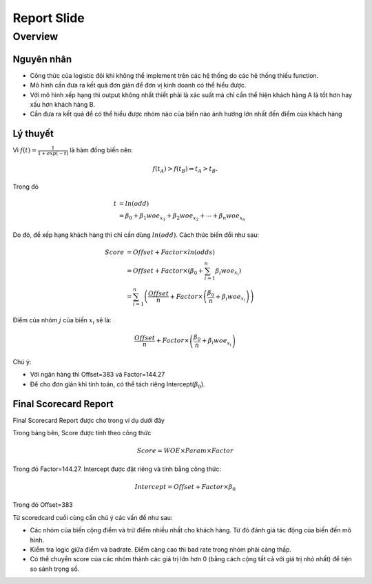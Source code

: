 .. _post-Report-Var-Slide:

============
Report Slide
============

Overview
========

Nguyên nhân
-----------

- Công thức của logistic đôi khi không thể implement trên các hệ thống do các hệ thống thiếu function.
- Mô hình cần đưa ra kết quả đơn giản để đơn vị kinh doanh có thể hiểu được.
- Với mô hình xếp hạng thì output không nhất thiết phải là xác suất mà chỉ cần thể hiện khách hàng A là tốt hơn hay xấu hơn khách hàng B.
- Cần đưa ra kết quả để có thể hiểu được nhóm nào của biến nào ảnh hưởng lớn nhất đến điểm của khách hàng

Lý thuyết
---------

Vì :math:`f(t)=\frac{1}{1+exp⁡(-t)}` là hàm đồng biến nên:

.. math::
  f(t_A)>f(t_B) \Leftrightarrow t_A>t_B.

Trong đó 

.. math::
  t &=ln⁡(odd)\\
    &=\beta_0+\beta_1 woe_{x_1}+\beta_2 woe_{x_2}+\cdots+\beta_n woe_{x_n}
  
Do đó, để xếp hạng khách hàng thì chỉ cần dùng :math:`ln⁡(odd)`. Cách thức biến đổi như sau:

.. math::
  Score &=Offset+Factor\times ln(odds)\\
        &=Offset+Factor\times\left(\beta_0+\sum_{i=1}^n \beta_i woe_{x_i}\right)\\
        &=\sum_{i=1}^n \left(\frac{Offset}{n}+Factor\times \left(\frac{\beta_0}{n}+\beta_i woe_{x_i}\right)\right)
        
Điểm của nhóm :math:`j` của biến :math:`x_i` sẽ là:

.. math::
  \frac{Offset}{n}+Factor\times \left(\frac{\beta_0}{n}+\beta_i woe_{x_i}\right)

Chú ý: 

- Với ngân hàng  thì Offset=383 và Factor=144.27
- Để cho đơn giản khi tính toán, có thể tách riêng Intercept(:math:`\beta_0`).

Final Scorecard Report
----------------------

Final Scorecard Report được cho trong ví dụ dưới đây

.. image:: ./images/Reporting/Picture1.png
   :align: center
   :height: 398
   :alt: Scorecard Example
   
Trong bảng bên, Score được tính theo công thức

.. math::
  Score=WOE\times Param\times Factor
Trong đó Factor=144.27. Intercept được đặt riêng và tính bằng công thức:

.. math::
  Intercept=Offset+Factor\times \beta_0
Trong đó Offset=383 

Từ scoredcard cuối cùng cần chú ý các vấn đề như sau:

- Các nhóm của biến cộng điểm và trừ điểm nhiều nhất cho khách hàng. Từ đó đánh giá tác động của biến đến mô hình.
- Kiểm tra logic giữa điểm và badrate. Điểm càng cao thì bad rate trong nhóm phải càng thấp.
- Có thể chuyển score của các nhóm thành các giá trị lớn hơn 0 (bằng cách cộng tất cả với giá trị nhỏ nhất) để tiện so sánh trọng số.
